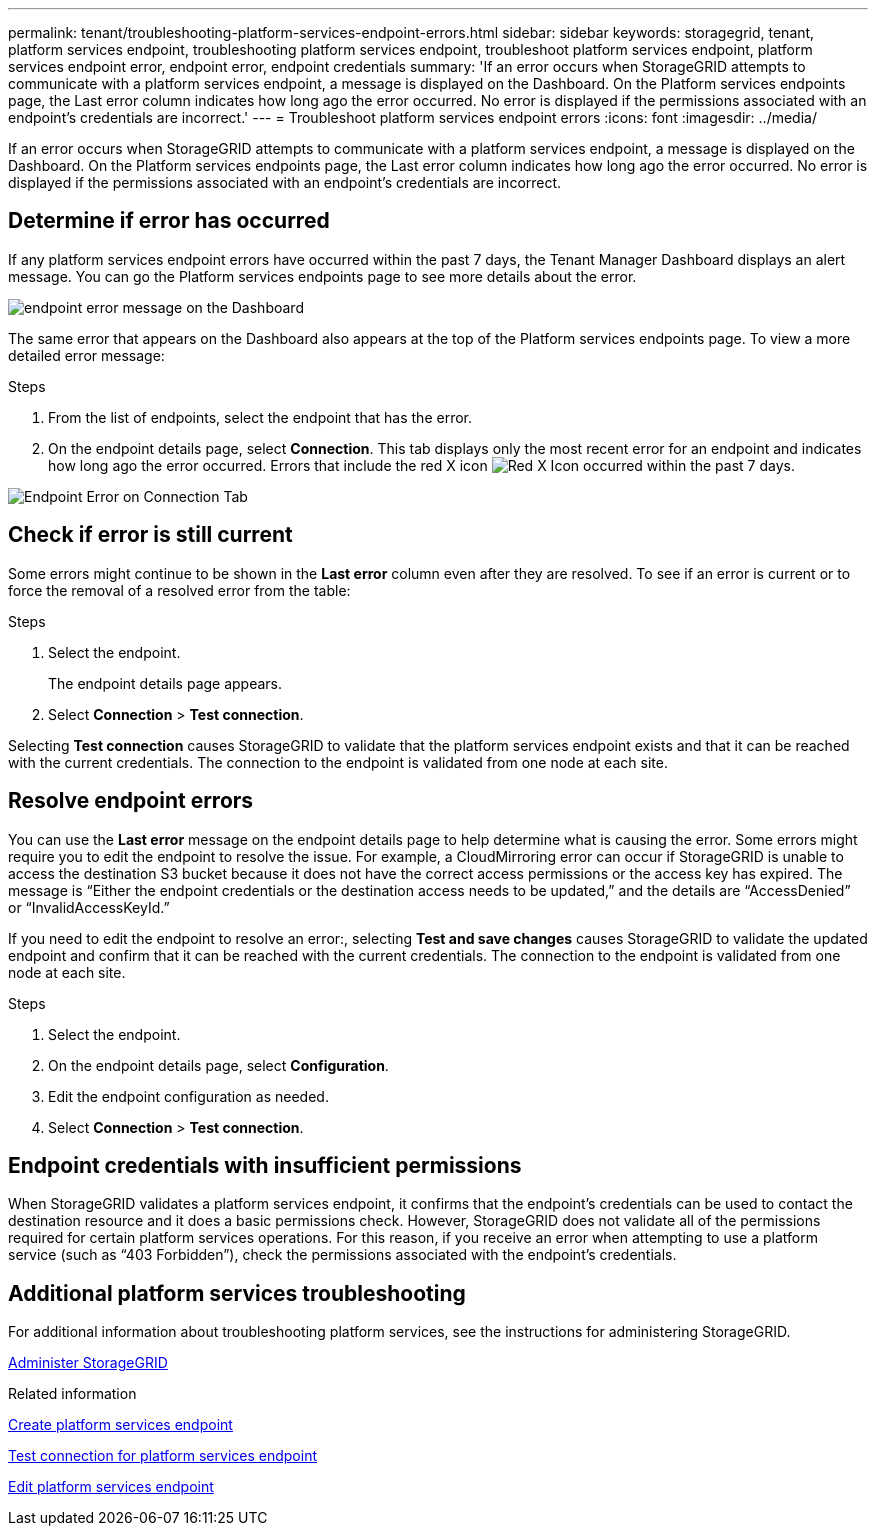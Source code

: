 ---
permalink: tenant/troubleshooting-platform-services-endpoint-errors.html
sidebar: sidebar
keywords: storagegrid, tenant, platform services endpoint, troubleshooting platform services endpoint, troubleshoot platform services endpoint, platform services endpoint error, endpoint error, endpoint credentials
summary: 'If an error occurs when StorageGRID attempts to communicate with a platform services endpoint, a message is displayed on the Dashboard. On the Platform services endpoints page, the Last error column indicates how long ago the error occurred. No error is displayed if the permissions associated with an endpoint’s credentials are incorrect.'
---
= Troubleshoot platform services endpoint errors
:icons: font
:imagesdir: ../media/

[.lead]
If an error occurs when StorageGRID attempts to communicate with a platform services endpoint, a message is displayed on the Dashboard. On the Platform services endpoints page, the Last error column indicates how long ago the error occurred. No error is displayed if the permissions associated with an endpoint's credentials are incorrect.

== Determine if error has occurred

If any platform services endpoint errors have occurred within the past 7 days, the Tenant Manager Dashboard displays an alert message. You can go the Platform services endpoints page to see more details about the error.

image::../media/tenant_dashboard_endpoint_error.png[endpoint error message on the Dashboard]

The same error that appears on the Dashboard also appears at the top of the Platform services endpoints page. To view a more detailed error message:

.Steps

. From the list of endpoints, select the endpoint that has the error.
. On the endpoint details page, select *Connection*. This tab displays only the most recent error for an endpoint and indicates how long ago the error occurred. Errors that include the red X icon image:../media/icon_alert_red_critical.png[Red X Icon] occurred within the past 7 days.

image::../media/endpoint_error_on_connection_tab.png[Endpoint Error on Connection Tab]

== Check if error is still current

Some errors might continue to be shown in the *Last error* column even after they are resolved. To see if an error is current or to force the removal of a resolved error from the table:

.Steps

. Select the endpoint.
+
The endpoint details page appears.

. Select *Connection* > *Test connection*.

Selecting *Test connection* causes StorageGRID to validate that the platform services endpoint exists and that it can be reached with the current credentials. The connection to the endpoint is validated from one node at each site.

== Resolve endpoint errors

You can use the *Last error* message on the endpoint details page to help determine what is causing the error. Some errors might require you to edit the endpoint to resolve the issue. For example, a CloudMirroring error can occur if StorageGRID is unable to access the destination S3 bucket because it does not have the correct access permissions or the access key has expired. The message is "`Either the endpoint credentials or the destination access needs to be updated,`" and the details are "`AccessDenied`" or "`InvalidAccessKeyId.`"

If you need to edit the endpoint to resolve an error:, selecting *Test and save changes* causes StorageGRID to validate the updated endpoint and confirm that it can be reached with the current credentials. The connection to the endpoint is validated from one node at each site.

.Steps

. Select the endpoint.
. On the endpoint details page, select *Configuration*.
. Edit the endpoint configuration as needed.
. Select *Connection* > *Test connection*.

== Endpoint credentials with insufficient permissions

When StorageGRID validates a platform services endpoint, it confirms that the endpoint's credentials can be used to contact the destination resource and it does a basic permissions check. However, StorageGRID does not validate all of the permissions required for certain platform services operations. For this reason, if you receive an error when attempting to use a platform service (such as "`403 Forbidden`"), check the permissions associated with the endpoint's credentials.

== Additional platform services troubleshooting

For additional information about troubleshooting platform services, see the instructions for administering StorageGRID.

xref:../admin/index.adoc[Administer StorageGRID]

.Related information

xref:creating-platform-services-endpoint.adoc[Create platform services endpoint]

xref:testing-connection-for-platform-services-endpoint.adoc[Test connection for platform services endpoint]

xref:editing-platform-services-endpoint.adoc[Edit platform services endpoint]
